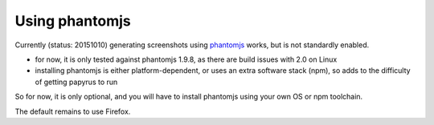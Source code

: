 Using phantomjs
===============

Currently (status: 20151010) generating screenshots using `phantomjs <http://phantomjs.org/>`_ works, but is not standardly enabled.

- for now, it is only tested against phantomjs 1.9.8, as there are build issues with 2.0 on Linux
- installing phantomjs is either platform-dependent, or uses an extra software stack (npm), so adds to the difficulty of getting papyrus to run

So for now, it is only optional, and you will have to install phantomjs using your own OS or npm toolchain.

The default remains to use Firefox.